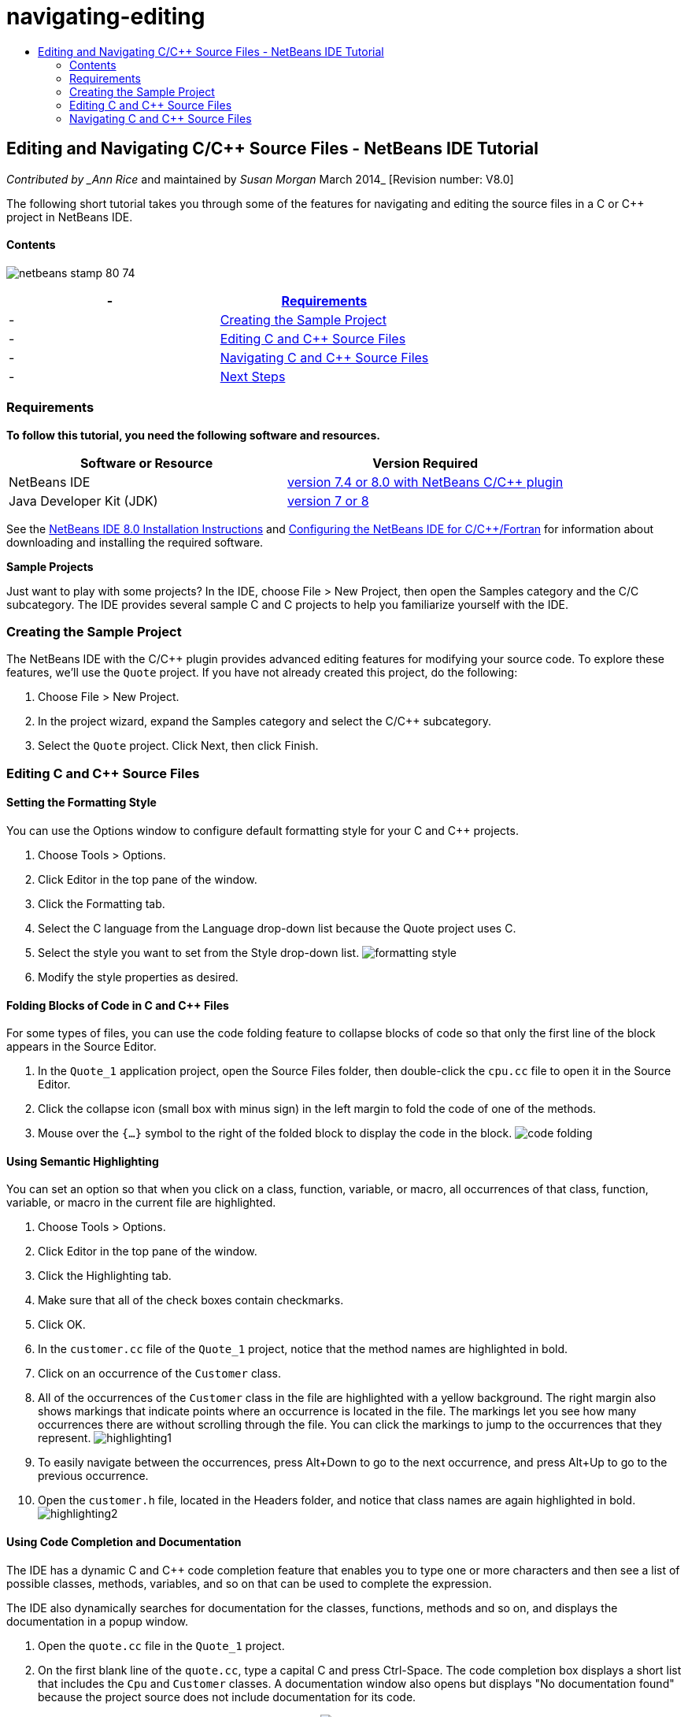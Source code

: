 // 
//     Licensed to the Apache Software Foundation (ASF) under one
//     or more contributor license agreements.  See the NOTICE file
//     distributed with this work for additional information
//     regarding copyright ownership.  The ASF licenses this file
//     to you under the Apache License, Version 2.0 (the
//     "License"); you may not use this file except in compliance
//     with the License.  You may obtain a copy of the License at
// 
//       http://www.apache.org/licenses/LICENSE-2.0
// 
//     Unless required by applicable law or agreed to in writing,
//     software distributed under the License is distributed on an
//     "AS IS" BASIS, WITHOUT WARRANTIES OR CONDITIONS OF ANY
//     KIND, either express or implied.  See the License for the
//     specific language governing permissions and limitations
//     under the License.
//

= navigating-editing
:jbake-type: page
:jbake-tags: old-site, needs-review
:jbake-status: published
:keywords: Apache NetBeans  navigating-editing
:description: Apache NetBeans  navigating-editing
:toc: left
:toc-title:

== Editing and Navigating C/C++ Source Files - NetBeans IDE Tutorial

_Contributed by _Ann Rice_ and maintained by _Susan Morgan_
March 2014_ [Revision number: V8.0]

The following short tutorial takes you through some of the features for navigating and editing the source files in a C or C++ project in NetBeans IDE.

==== Contents

image:netbeans-stamp-80-74.png[title="Content on this page applies to the NetBeans IDE 7.4 and 8.0"]

|===
|-  |link:#requirements[Requirements] 

|-  |link:#project[Creating the Sample Project] 

|-  |link:#editing[Editing C and C++ Source Files] 

|-  |link:#navigating[Navigating C and C++ Source Files] 

|-  |link:#nextsteps[Next Steps] 
|===

=== Requirements

*To follow this tutorial, you need the following software and resources.*

|===
|Software or Resource |Version Required 

|NetBeans IDE |link:https://netbeans.org/downloads/index.html[version 7.4 or 8.0 with NetBeans C/C++ plugin] 

|Java Developer Kit (JDK) |link:http://java.sun.com/javase/downloads/index.jsp[version 7 or 8] 
|===


See the link:../../../community/releases/80/install.html[NetBeans IDE 8.0 Installation Instructions] and link:../../../community/releases/80/cpp-setup-instructions.html[Configuring the NetBeans IDE for C/C++/Fortran]
for information about downloading and installing the required software.

*Sample Projects*

Just want to play with some projects? In the IDE, choose File > New Project, then open the Samples category and the C/C++ subcategory. The IDE provides several sample C and C++ projects to help you familiarize yourself with the IDE.

=== Creating the Sample Project

The NetBeans IDE with the C/C++ plugin provides advanced editing features for modifying your source code. To explore these features, we'll use the `Quote` project. If you have not already created this project, do the following:

1. Choose File > New Project.
2. In the project wizard, expand the Samples category and select the C/C++ subcategory.
3. Select the `Quote` project. Click Next, then click Finish.

=== Editing C and C++ Source Files

==== Setting the Formatting Style

You can use the Options window to configure default formatting style for your C and C++ projects.

1. Choose Tools > Options.
2. Click Editor in the top pane of the window.
3. Click the Formatting tab.
4. Select the C++ language from the Language drop-down list because the Quote project uses C++.
5. Select the style you want to set from the Style drop-down list.
image:formatting_style.png[]
6. Modify the style properties as desired.

==== Folding Blocks of Code in C and C++ Files

For some types of files, you can use the code folding feature to collapse blocks of code so that only the first line of the block appears in the Source Editor.

1. In the `Quote_1` application project, open the Source Files folder, then double-click the `cpu.cc` file to open it in the Source Editor.
2. Click the collapse icon (small box with minus sign) in the left margin to fold the code of one of the methods.
3. Mouse over the `{...}` symbol to the right of the folded block to display the code in the block.
image:code_folding.png[]

==== Using Semantic Highlighting

You can set an option so that when you click on a class, function, variable, or macro, all occurrences of that class, function, variable, or macro in the current file are highlighted.

1. Choose Tools > Options.
2. Click Editor in the top pane of the window.
3. Click the Highlighting tab.
4. Make sure that all of the check boxes contain checkmarks.
5. Click OK.
6. In the `customer.cc` file of the `Quote_1` project, notice that the method names are highlighted in bold.
7. Click on an occurrence of the `Customer` class.
8. All of the occurrences of the `Customer` class in the file are highlighted with a yellow background. The right margin also shows markings that indicate points where an occurrence is located in the file. The markings let you see how many occurrences there are without scrolling through the file. You can click the markings to jump to the occurrences that they represent.
image:highlighting1.png[]
9. To easily navigate between the occurrences, press Alt+Down to go to the next occurrence, and press Alt+Up to go to the previous occurrence.
10. Open the `customer.h` file, located in the Headers folder, and notice that class names are again highlighted in bold.
image:highlighting2.png[]

==== Using Code Completion and Documentation

The IDE has a dynamic C and C++ code completion feature that enables you to type one or more characters and then see a list of possible classes, methods, variables, and so on that can be used to complete the expression.

The IDE also dynamically searches for documentation for the classes, functions, methods and so on, and displays the documentation in a popup window.

1. Open the `quote.cc` file in the `Quote_1` project.
2. On the first blank line of the `quote.cc`, type a capital C and press Ctrl-Space. The code completion box displays a short list that includes the `Cpu` and `Customer` classes. A documentation window also opens but displays "No documentation found" because the project source does not include documentation for its code.
3. Expand the list of items by pressing Ctrl-Space again.
image:code_completion1.png[]
4. Use your arrow keys or mouse to highlight a standard library function such as `calloc` from the list, and the documentation window displays the man page for that function if the man page is accessible to the IDE.
image:code-completion-documentation.png[]
5. Select the `Customer` class and press Enter.
6. Complete the new instance of the `Customer` class by typing " `andrew;`". On the next line, type the letter `a` and press Ctrl-Space twice. The code completion box displays a list of choices starting with the letter `a`, such as method arguments, class fields, and global names, that are accessible from the current context.
image:code_completion2.png[]
7. Double-click the `andrew` option to accept it and type a period after it. Press Ctrl-Space and you are provided with a list of the public methods and fields of the `Customer` class.
image:code_completion3.png[]
8. Delete the code you have added.

==== Adding Source Code Documentation

You can add comments to your code to automatically generate documentation for your functions, classes, and methods. The IDE recognizes comments that use Doxygen syntax and automatically generates documentation. The IDE can also automatically generate a comment block to document the function below the comment.

1. In the `quote.cc` file, place your cursor on line 75, or the line above the line
`int readNumberOf(const char* item, int min, int max) {`
2. Type a slash and two asterisks and press Enter. The editor inserts a Doxygen-formatted comment for the `readNumberOf` class.
image:doxygen_comment.png[]
3. Add some descriptive text to each of the @param lines and save the file.
image:doxygen_comment_edited.png[]
4. Click the `readNumberOf` class to highlight it in yellow, and click one of the occurrences marks on the right to jump to a location where the class is used.
5. Click the `readNumberOf` class in the line you jumped to, and press Ctrl-Shift-Space to show the documentation that you just added for the parameters.
image:doxygen_displayed.png[]
6. Click anywhere else in the file to close the documentation window, and click on the `readNumberOf` class again.
7. Choose Source > Show Documentation to open the documentation window for the class again.

==== Using Code Templates

The Source Editor has a set of customizable code templates for common snippets of C and C++ code. You can generate the full code snippet by typing its abbreviation and pressing the Tab key. For example, in the `quote.cc` file of the `Quote` project:

1. Type `uns` followed by a tab and `uns` expands to `unsigned`.
2. Type `iff` followed by a tab and `iff` expands to `if (exp) {}`.
3. Type `ife` followed by a tab and `ife` expands to `if (exp) {} else {}`.
4. Type `fori` followed by a tab and `fori` expands to `for (int i = 0; i < size; i++) { Object elem = array[i];`.

To see all the available code templates, modify the code templates, create your own code templates, or select a different key to expand the code templates:

1. Choose Tools > Options.
2. In the Options dialog box, select Editor, and click the Code Templates tab.
3. Select the appropriate language from the Language drop-down list.
image:code_templates.png[]

==== Using Pair Completion

When you edit your C and C++ source files, the Source Editor does "smart" matching of pair characters such as brackets, parentheses, and quotation marks. When you type one of these characters, the Source Editor automatically inserts the closing character.

1. In the `Quote_1` project, place the cursor on the blank line 115 of the `module.cc` file and press Return to open a new line.
2. Type `enum state {` and press Return. The closing curly bracket and semi-colon are added automatically and the cursor is placed on the line between the brackets.
3. Type `invalid=0, success=1` on the line between the brackets to complete the enumeration.
4. On the line after the closing `};` of the enumeration, type `if (` and you should see that a closing parenthesis is added automatically and the cursor is placed between the parentheses.
5. Type `v==null` between the parentheses. Then type `{` and newline after the right parenthesis. The closing bracket is added automatically.
6. Delete the code you have added.

==== Finding Text in Project Files

You can use the Find In Projects dialog box to search projects for instances of specified text or a regular expression.

1. Open the Find In Projects dialog box by doing one of the following:
* Choose Edit > Find In Projects.
* Right-click a project in the Projects window and choose Find.
* Press Ctrl+Shift+F.
2. In the Find In Projects dialog box, select the Default Search tab or the Grep tab. The Grep tab uses the `grep` utility, which provides a faster search, especially for remote projects.
image:find_in_projects.png[]
3. In the Grep tab, type the text or regular expression for which you want to search, specify the search scope and file name pattern, and select the check box Open in New Tab so you can save multiple searches in separate tabs.
4. Click Find.
The Search Results tab lists the files in which the text or regular expression is found.

Buttons in the left margin enable you to change your view of the search results.

image:find_in_projects2.png[]
5. Click the Expand/Collapse button to collapse the list of files so only the filenames are shown. Click the other buttons to show the search results as a directory tree or as a list of files. These options are useful when you perform a search across multiple projects.
6. Double-click one of the items in the list and the IDE takes you to the corresponding location in the source editor.

=== Navigating C and C++ Source Files

The NetBeans IDE with the C/C++ plugin provides advanced navigation features for viewing your source code. To explore these features, continue using the `Quote_1` project.

==== Using the Classes Window

The Classes window lets you see all of the classes in your project, and the members and fields for each class.

1. Click the Classes tab to display the Classes window. If the Classes tab is not displayed, choose Window > Classes
2. Expand the `Quote_1` node in the Classes window. All classes in the project are listed.
3. Expand the `Customer` class.
image:classes_window.png[]
4. Double-click the `name` variable to open the `customer.h` header file.

==== Using the Navigator Window

The Navigator window provides a compact view of the file that is currently selected, and simplifies navigation between different parts of the file. If the Navigator window is not displayed, choose Window > Navigating > Navigator to open it.

1. Click anywhere in the `quote.cc` file in the Editor window.
2. A compact view of the file is displayed in the Navigator window.
image:navigator_window.png[]
3. To navigate to an element of the file, double-click the element in the Navigator window and the cursor in the Editor window moves to that element.
4. Right-click in the Navigator to choose a different way to sort the elements, or group the items, or filter them.

To find out what the icons in the Navigator represent, open the IDE online help by choosing Help > Help Contents, and search for "navigator icons" in the help window.

==== Finding Class, Method, and Field Usages

You can use the Usages window to show you everywhere a class (structure), function, variable, macro, or file is used in your project's source code.

1. In the `customer.cc` file, right-click the `Customer` class on line 42, and choose Find Usages.
2. In the Find Usages dialog box, click Find.
3. The Usages window opens and displays all of the usages of the `Customer` class in the source files of the project.
image:usages_window.png[]
4. Click the arrow buttons in the left margin to step through the occurrences and show them in the Editor, or change between logical and physical view. You can also filter the information using a second column of buttons in the left margin.

==== Using the Call Graph

The Call Graph window displays two views of the calling relationships between functions in the project. A tree view shows the functions called from a selected function, or the functions that call the selected function. A graphical view shows the calling relationships using arrows between the called and calling functions.

1. In the `quote.cc` file, right-click on the `main` function and choose Show Call Graph.
2. The Call Graph window opens and displays a tree and graphical view of all functions called from the `main` function.
image:call_graph1.png[]

If you do not see all the functions as shown here, click the third button on the left side of the Call Graph window to show "who is called from this function."

3. Expand the `endl` node to display the functions called by that function. Notice the graph is updated to show the functions called by `endl` as well.
4. Click the second button, called Bring Into Focus, on the left side of the window to focus on the `endl` function, then click the fourth button Who Calls this Function to view all the functions that call the `endl` function.
image:call_graph2.png[]
5. Expand some of the nodes in the tree to see more functions.
image:call_graph3.png[]

==== Using Hyperlinks

Hyperlink navigation lets you jump from the invocation of a class, method, variable, or constant to its declaration, and from its declaration to its definition. Hyperlinks also let you jump from a method that is overridden to the method that overrides it, and vice versa.

1. In the `cpu.cc` file of the `Quote_1` project, mouse over line 37 while pressing Ctrl. The `ComputeSupportMetric`function is highlighted and an annotation displays information about the function.
image:hyperlinks1.png[]
2. Click the hyperlink and the editor jumps to the definition of the function.
image:hyperlinks2.png[]
3. Mouse over the definition while pressing Ctrl, and click the hyperlink. The editor jumps to the declaration of the function in the `cpu.h` header file.
image:hyperlinks3.png[]
4. Click the left arrow in the editor toolbar (second button from the left) and the editor jumps back to the definition in `cpu.cc`.
5. Hover the mouse cursor over the green circle in the left margin and see the annotation that indicates that this method overrides another method.
image:overide_annotation.png[]
6. Click the green circle to go to the overridden method and you jump to the `module.h` header file, which shows a gray circle in the margin to indicate the method is overridden.
7. Click the gray circle and the editor displays a list of methods that override this method.
image:overridden_by_list.png[]
8. Click the `Cpu::ComputeSupportMetric` item and you jump back to the declaration of the method in the `cpu.h` header file.

==== Using the Includes Hierarchy

The Includes Hierarchy window lets you inspect all header and source files that are directly or indirectly included in a source file, or all source and header files that directly or indirectly include a header file.

1. In the `Quote_1` project, open the `module.cc` file in the Source Editor.
2. Right-click on the `#include "module.h"` line in the file and choose Navigate > View Includes Hierarchy.
3. By default, the Hierarchy window displays a plain list of files that directly include the header file. Click the right-most button at the bottom of the window to change the display to a tree view. Click the second button from the right to change the display to all files that include or are included. Expand the nodes in the tree view to see all of the source files that include the header file.
image:includes_hierarchy.png[]

==== Using the Type Hierarchy

The Type Hierarchy window lets you inspect all subtypes or supertypes of a class.

1. In the `Quote_1` project, open the `module.h` file.
2. Right-click on the declaration of the `Module` class and choose Navigate > View Type Hierarchy.
3. The Hierarchy window displays all of the subtypes of the Module class.
image:type_hierarchy.png[]

==== link:[Next Steps]

See link:debugging.html[Debugging C/C++ Projects] for a tutorial on using some of the features for debugging a C or C++ project in NetBeans IDE.

link:mailto:users@cnd.netbeans.org?subject=Feedback:%20Editing%20and%20Navigating%20C/C++%20Source%20Files%20-%20NetBeans%20IDE%207.3%20Tutorial[Send Feedback on This Tutorial]
NOTE: This document was automatically converted to the AsciiDoc format on 2018-03-13, and needs to be reviewed.
